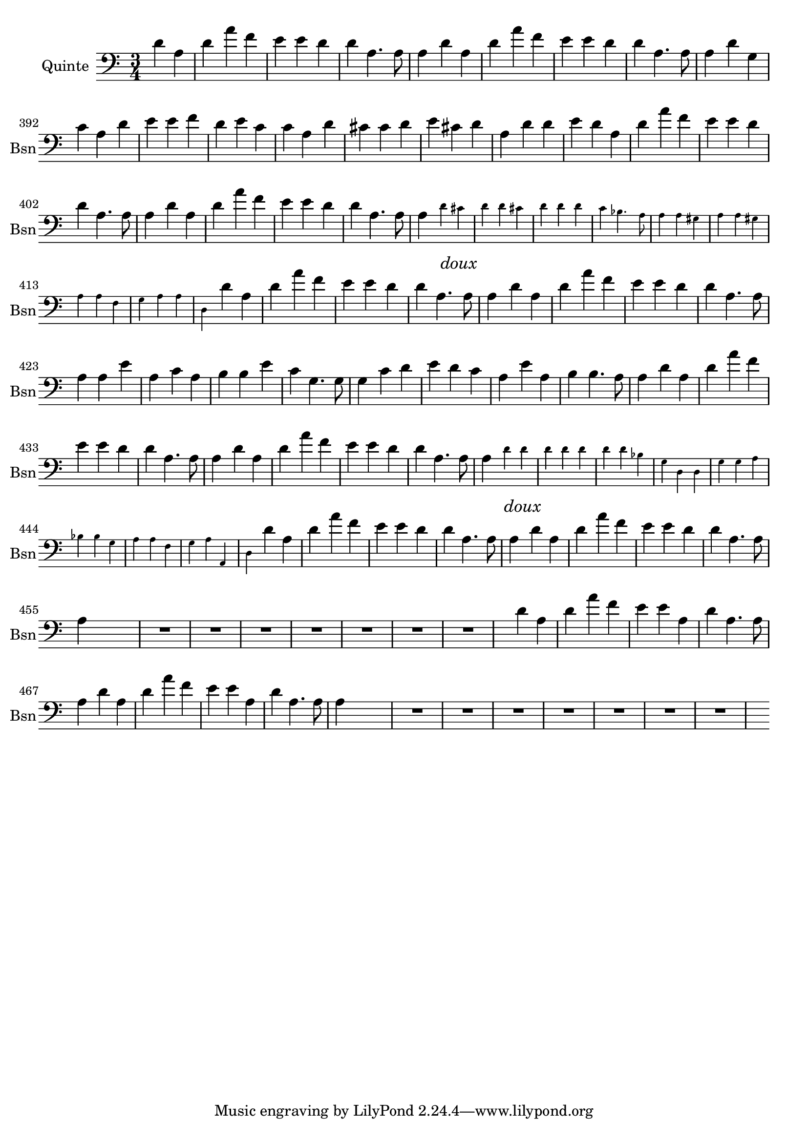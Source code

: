 \version "2.17.7"

\context Voice = "Quinte"


\relative c { 
	\set Staff.instrumentName = \markup { \column { "Quinte" } }
	\set Staff.midiInstrument = "bassoon"
	\set Staff.shortInstrumentName =#"Bsn"
	\set Staff.printKeyCancellation = ##f
	\override Staff.VerticalAxisGroup.minimum-Y-extent = #'(-6 . 6)
	\override TextScript.padding = #2.0
	\override MultiMeasureRest.expand-limit = 1
	\once \override Staff.TimeSignature.style = #'()
	
  		\time 3/4
  		\clef bass
                \key a \minor
                
                \set Score.currentBarNumber = #384
                \partial 2
                
	d'4 a | d a' f | e e d | d a4. a8 | 
	a4 d a | d a' f | e e d |
%390
	d a4. a8 | a4 d g, | c a d | e e f | d e c | c a d | 
	cis cis d | e cis d | a d d |	
%399
	e d a | d a' f | e e d | d a4. a8 | a4 d a | d a' f | e e d | d a4. a8
	
%407
	a4 \set fontSize = #-4 
	\override  Stem #'length =#6.0
	d_\markup \italic \large "doux" cis d d cis | d d d | c bes4. a8  
	a4 a gis | a4 a gis | a4 a f | g a a | 
%415
	d, \set fontSize = #0 
	\revert  Stem #'length %=#6.0
	 d' a  | d a' f | e e d | d a4. a8 | a4 d a | 
	d a' f | e e d | d a4. a8 | 
%423
	a4 a e' | a, c a | b b e | c g4. g8 | g4 c d | e d c | a e' a, | b4 b4. a8
%431
	a4 d a | d a' f | e e d | d a4. a8 | a4 d a | d a' f | e e d | d a4. a8
	
%439
	a4 \set fontSize = #-4 
	\override  Stem #'length =#6.0
	d_\markup \italic \large "doux" d | d d d | d d bes | 
	g d d | g g a | bes bes g |  a a f | g a a, |
%447
	d \set fontSize = #0 
	\revert Stem #'length %=#6.0
	d' a | d a' f | e e d | d a4. a8 | a4 d a | d a' f | 
	e e d | d a4. a8 | a4 s s

    	    R2.*7 s4
%463
	d4 a | d a' f | e e a, | d a4. a8 
	a4 d a | d a' f | e e a, | d a4. a8 | a4 s s
	
	R2.*7 s4 
	
	
	
	
} 
       
              
